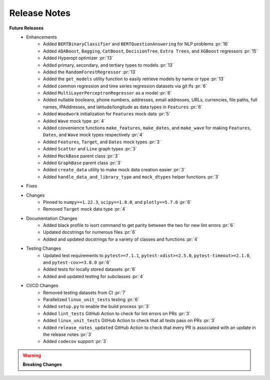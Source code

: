 Release Notes
-------------

**Future Releases**
    * Enhancements
        * Added ``BERTBinaryClassifier`` and ``BERTQuestionAnswering`` for NLP problems :pr:`16`
        * Added ``ADABoost``, ``Bagging``, ``CatBoost``, ``DecisionTree``, ``Extra Trees``, and ``XGBoost`` regressors :pr:`15`
        * Added Hyperopt optimizer :pr:`13`
        * Added primary, secondary, and tertiary types to models :pr:`13`
        * Added the ``RandomForestRegressor`` :pr:`13`
        * Added the ``get_models`` utility function to easily retrieve models by name or type :pr:`13`
        * Added common regression and time series regression datasets via git lfs :pr:`6`
        * Added ``MultiLayerPerceptronRegressor`` as a model :pr:`6`
        * Added nullable booleans, phone numbers, addresses, email addresses, URLs, currencies, file paths, full names, IPAddresses, and latitude/longitude as data types in ``Features`` :pr:`6`
        * Added ``Woodwork`` initialization for ``Features`` mock data :pr:`5`
        * Added ``Wave`` mock type :pr:`4`
        * Added convenience functions ``make_features``, ``make_dates``, and ``make_wave`` for making ``Features``, ``Dates``, and ``Wave`` mock types respectively :pr:`4`
        * Added ``Features``, ``Target``, and ``Dates`` mock types :pr:`3`
        * Added ``Scatter`` and ``Line`` graph types :pr:`3`
        * Added ``MockBase`` parent class :pr:`3`
        * Added ``GraphBase`` parent class :pr:`3`
        * Added ``create_data`` utility to make mock data creation easier :pr:`3`
        * Added ``handle_data_and_library_type`` and ``mock_dtypes`` helper functions :pr:`3`
    * Fixes
    * Changes
        * Pinned to ``numpy==1.22.3``, ``scipy==1.8.0``, and ``plotly==5.7.0`` :pr:`6`
        * Removed ``Target`` mock data type :pr:`4`
    * Documentation Changes
        * Added black profile to isort command to get parity between the two for new lint errors :pr:`6`
        * Updated docstrings for numerous files :pr:`6`
        * Added and updated docstrings for a variety of classes and functions :pr:`4`
    * Testing Changes
        * Updated test requirements to ``pytest>=7.1.1``, ``pytest-xdist>=2.5.0``, ``pytest-timeout>=2.1.0``, and ``pytest-cov>=3.0.0`` :pr:`6`
        * Added tests for locally stored datasets :pr:`6`
        * Added and updated testing for subclasses :pr:`4`
    * CI/CD Changes
        * Removed testing datasets from CI :pr:`7`
        * Parallelized ``linux_unit_tests`` testing :pr:`6`
        * Added ``setup.py`` to enable the build process :pr:`3`
        * Added ``lint_tests`` GitHub Action to check for lint errors on PRs :pr:`3`
        * Added ``linux_unit_tests`` GitHub Action to check that all tests pass on PRs :pr:`3`
        * Added ``release_notes_updated`` GitHub Action to check that every PR is associated with an update in the release notes :pr:`3`
        * Added ``codecov`` support :pr:`3`

.. warning::

    **Breaking Changes**
